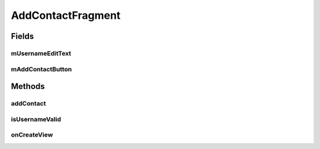 .. java:import:: android.os.AsyncTask;
.. java:import:: android.os.Bundle;
.. java:import:: android.support.v4.app.Fragment;
.. java:import:: android.util.Log;
.. java:import:: android.view.KeyEvent;
.. java:import:: android.view.LayoutInflater;
.. java:import:: android.view.View;
.. java:import:: android.view.ViewGroup;
.. java:import:: android.view.inputmethod.EditorInfo;
.. java:import:: android.widget.Button;
.. java:import:: android.widget.EditText;
.. java:import:: android.widget.TextView;
.. java:import:: android.widget.Toast;

.. java:import:: org.json.JSONArray;
.. java:import:: org.json.JSONException;
.. java:import:: org.json.JSONObject;

.. java:import:: java.util.List;

AddContactFragment
==================

.. java:package:: com.fiuba.tallerii.jobify
   :noindex:

.. java:type:: public class AddContactFragment extends Fragment

   Otorga al usuario una interfaz para agregar una experiencia laboral a su perfil.

Fields
------
mUsernameEditText
^^^^^^^^

.. java:field:: private EditText mUsernameEditText;
   :outertype: AddContactFragment

   Referencia al EditText correspondiente a la forma para buscar un contacto.


mAddContactButton
^^^^^^^^

.. java:field::  private Button mAddContactButton;
   :outertype: AddContactFragment

   Referencia al botón que envía una solicitud de amistad al contacto seleccionado, para esperar ser aceptado.
   

Methods
-------
addContact
^^^^^^^^^^^^^^^^^^

.. java:method::  private void addContact()
   :outertype: AddContactFragment

   Inicia una tarea asincrónica para conectarse al servidor y agregar al contacto seleccionado.

isUsernameValid
^^^^^^^^^^^^^^^^^^

.. java:method::  private boolean isUsernameValid(String username)
   :outertype: AddContactFragment

   Devuelve true si el usuario ingresado por parámetro existe en la base de datos del servidor. False en caso contrario.

   :param username: nombre de usuario del contacto a agregar


onCreateView
^^^^^^^^

.. java:method:: @Override public View onCreateView(LayoutInflater inflater, ViewGroup container, Bundle savedInstanceState)
   :outertype: AddContactFragment

   Infla el Fragment con su layout correspondiente e inicializa las referencias y componentes.


